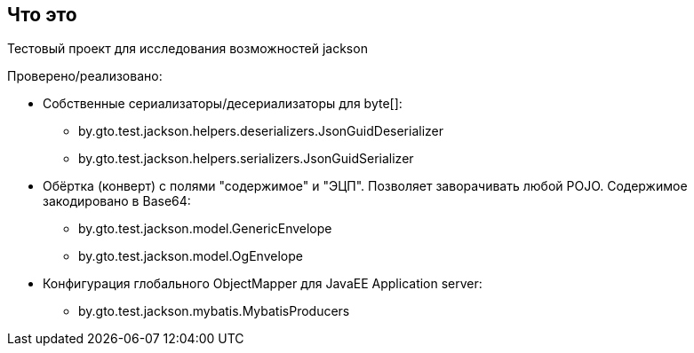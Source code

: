 == Что это

Тестовый проект для исследования возможностей jackson

Проверено/реализовано:

* Собственные сериализаторы/десериализаторы для byte[]:
** by.gto.test.jackson.helpers.deserializers.JsonGuidDeserializer
** by.gto.test.jackson.helpers.serializers.JsonGuidSerializer
* Обёртка (конверт) с полями "содержимое" и "ЭЦП". Позволяет заворачивать любой POJO.
Содержимое закодировано в Base64:
** by.gto.test.jackson.model.GenericEnvelope
** by.gto.test.jackson.model.OgEnvelope
* Конфигурация глобального ObjectMapper для JavaEE Application server:
** by.gto.test.jackson.mybatis.MybatisProducers
